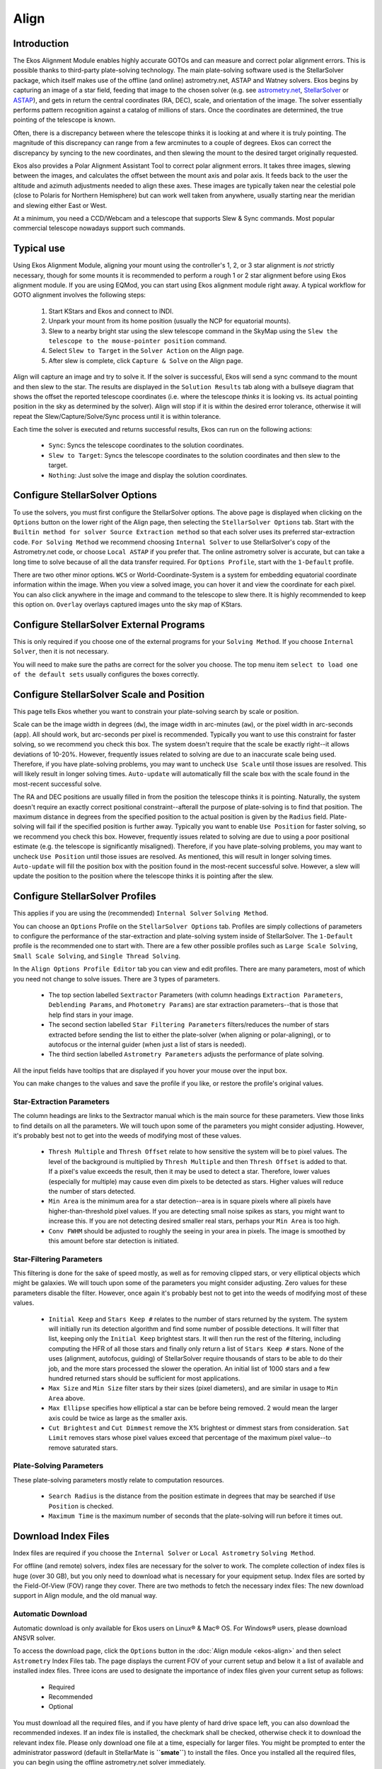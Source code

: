 =====
Align
=====

.. _ekos-align-intro:

Introduction
==============

|Ekos Align Module|

The Ekos Alignment Module enables highly accurate GOTOs and can measure and correct polar alignment errors. This is possible thanks to third-party plate-solving technology. The main plate-solving software used is the StellarSolver package, which itself makes use of the offline (and online) astrometry.net, ASTAP and Watney solvers. Ekos begins by capturing an image of a star field, feeding that image to the chosen solver (e.g. see `astrometry.net <https://astrometry.net>`__, `StellarSolver <https://github.com/rlancaste/stellarsolver>`__ or `ASTAP <https://www.hnsky.org/astap>`__), and gets in return the central coordinates (RA, DEC), scale, and orientation of the image. The solver essentially performs pattern recognition against a catalog of millions of stars.  Once the coordinates are determined, the true pointing of the telescope is known.

Often, there is a discrepancy between where the telescope thinks it is looking at and where it is truly pointing. The magnitude of this discrepancy can range from a few arcminutes to a couple of degrees. Ekos can correct the discrepancy by syncing to the new coordinates, and then slewing the mount to the desired target originally requested.

Ekos also provides a Polar Alignment Assistant Tool to correct polar alignment errors. It takes three images, slewing between the images, and calculates the offset between the mount axis and polar axis. It feeds back to the user the altitude and azimuth adjustments needed to align these axes. These images are typically taken near the celestial pole (close to Polaris for Northern Hemisphere) but can work well taken from anywhere, usually starting near the meridian and slewing either East or West.

At a minimum, you need a CCD/Webcam and a telescope that supports Slew & Sync commands. Most popular commercial telescope nowadays support such commands.

.. _ekos-align-typical:

Typical use
============

Using Ekos Alignment Module, aligning your mount using the controller's 1, 2, or 3 star alignment is *not* strictly necessary, though for some mounts it is recommended to perform a rough 1 or 2 star alignment before using Ekos alignment module. If you are using EQMod, you can start using Ekos alignment module right away. A typical workflow for GOTO alignment involves the following steps:

    1. Start KStars and Ekos and connect to INDI.

    2. Unpark your mount from its home position (usually the NCP for equatorial mounts).

    3. Slew to a nearby bright star using the slew telescope command in the SkyMap using the ``Slew the telescope to the mouse-pointer position`` command.

    4. Select ``Slew to Target`` in the ``Solver Action`` on the Align page.

    5. After slew is complete, click ``Capture & Solve`` on the Align page.

Align will capture an image and try to solve it. If the solver is successful, Ekos will send a sync command to the mount and then slew to the star. The results are displayed in the ``Solution Results`` tab along with a bullseye diagram that shows the offset the reported telescope coordinates (i.e. where the telescope *thinks* it is looking vs. its actual pointing position in the sky as determined by the solver). Align will stop if it is within the desired error tolerance, otherwise it will repeat the Slew/Capture/Solve/Sync process until it is within tolerance.

Each time the solver is executed and returns successful results, Ekos can run on the following actions:

    -  ``Sync``: Syncs the telescope coordinates to the solution coordinates.

    -  ``Slew to Target``: Syncs the telescope coordinates to the solution coordinates and then slew to the target.

    -  ``Nothing``: Just solve the image and display the solution coordinates.

.. _ekos-align-config-stellar-opt:

Configure StellarSolver Options
================================

|StellarSolver Options|

To use the solvers, you must first configure the StellarSolver options. The above page is displayed when clicking on the ``Options`` button on the lower right of the Align page, then selecting the ``StellarSolver Options`` tab.  Start with the ``Builtin method for solver Source Extraction method`` so that each solver uses its preferred star-extraction code. ``For Solving Method`` we recommend choosing ``Internal Solver`` to use StellarSolver's copy of the Astrometry.net code, or choose ``Local ASTAP`` if you prefer that. The online astrometry solver is accurate, but can take a long time to solve because of all the data transfer required. For ``Options Profile``, start with the ``1-Default`` profile.

There are two other minor options. ``WCS`` or World-Coordinate-System is a system for embedding equatorial coordinate information within the image. When you view a solved image, you can hover it and view the coordinate for each pixel. You can also click anywhere in the image and command to the telescope to slew there. It is highly recommended to keep this option on. ``Overlay`` overlays captured images unto the sky map of KStars.

.. _ekos-align-config-stellar-ext:

Configure StellarSolver External Programs
==========================================

|StellarSolver External Programs|

This is only required if you choose one of the external programs for your ``Solving Method``. If you choose ``Internal Solver``, then it is not necessary.

You will need to make sure the paths are correct for the solver you choose. The top menu item ``select to load one of the default sets`` usually configures the boxes correctly.

.. _ekos-align-config-stellar-scale:

Configure StellarSolver Scale and Position
===========================================

|StellarSolver Scale and Position|

This page tells Ekos whether you want to constrain your plate-solving search by scale or position.

Scale can be the image width in degrees (``dw``), the image width in arc-minutes (``aw``), or the pixel width in arc-seconds (``app``). All should work, but arc-seconds per pixel is recommended. Typically you want to use this constraint for faster solving, so we recommend you check this box. The system doesn't require that the scale be exactly right--it allows deviations of 10-20%. However, frequently issues related to solving are due to an inaccurate scale being used. Therefore, if you have plate-solving problems, you may want to uncheck ``Use Scale`` until those issues are resolved.  This will likely result in longer solving times. ``Auto-update`` will automatically fill the scale box with the scale found in the most-recent successful solve.

The RA and DEC positions are usually filled in from the position the telescope thinks it is pointing. Naturally, the system doesn't require an exactly correct positional constraint--afterall the purpose of plate-solving is to find that position. The maximum distance in degrees from the specified position to the actual position is given by the ``Radius`` field. Plate-solving will fail if the specified position is further away. Typically you want to enable ``Use Position`` for faster solving, so we recommend you check this box. However, frequently issues related to solving are due to using a poor positional estimate (e.g. the telescope is significantly misaligned). Therefore, if you have plate-solving problems, you may want to uncheck ``Use Position`` until those issues are resolved. As mentioned, this will result in longer solving times. ``Auto-update`` will fill the position box with the position found in the most-recent successful solve. However, a slew will update the position to the position where the telescope thinks it is pointing after the slew.

.. _ekos-align-config-stellar-profile:

Configure StellarSolver Profiles
=================================

|StellarSolver Profiles|

This applies if you are using the (recommended) ``Internal Solver`` ``Solving Method``.

You can choose an ``Options`` Profile on the ``StellarSolver Options`` tab. Profiles are simply collections of parameters to configure the performance of the star-extraction and plate-solving system inside of StellarSolver. The ``1-Default`` profile is the recommended one to start with. There are a few other possible profiles such as ``Large Scale Solving``, ``Small Scale Solving``, and ``Single Thread Solving``.

In the ``Align Options Profile Editor`` tab you can view and edit profiles. There are many parameters, most of which you need not change to solve issues. There are 3 types of parameters.

    -  The top section labelled ``Sextractor`` Parameters (with column headings ``Extraction Parameters``, ``Deblending Params``, and ``Photometry Params``) are star extraction parameters--that is those that help find stars in your image.

    -  The second section labelled ``Star Filtering Parameters`` filters/reduces the number of stars extracted before sending the list to either the plate-solver (when aligning or polar-aligning), or to autofocus or the internal guider (when just a list of stars is needed).

    -  The third section labelled ``Astrometry Parameters`` adjusts the performance of plate solving.

All the input fields have tooltips that are displayed if you hover your mouse over the input box.

You can make changes to the values and save the profile if you like, or restore the profile's original values.

.. _ekos-align-sextra-param:

Star-Extraction Parameters
---------------------------

The column headings are links to the Sextractor manual which is the main source for these parameters. View those links to find details on all the parameters. We will touch upon some of the parameters you might consider adjusting. However, it's probably best not to get into the weeds of modifying most of these values.

    -  ``Thresh Multiple`` and ``Thresh Offset`` relate to how sensitive the system will be to pixel values. The level of the background is multiplied by ``Thresh Multiple`` and then ``Thresh Offset`` is added to that.  If a pixel's value exceeds the result, then it may be used to detect a star. Therefore, lower values (especially for multiple) may cause even dim pixels to be detected as stars. Higher values will reduce the number of stars detected.

    -  ``Min Area`` is the minimum area for a star detection--area is in square pixels where all pixels have higher-than-threshold pixel values. If you are detecting small noise spikes as stars, you might want to increase this. If you are not detecting desired smaller real stars, perhaps your ``Min Area`` is too high.

    -  ``Conv FWHM`` should be adjusted to roughly the seeing in your area in pixels. The image is smoothed by this amount before star detection is initiated.

.. _ekos-align-sfilt-param:

Star-Filtering Parameters
--------------------------

This filtering is done for the sake of speed mostly, as well as for removing clipped stars, or very elliptical objects which might be galaxies. We will touch upon some of the parameters you might consider adjusting. Zero values for these parameters disable the filter. However, once again it's probably best not to get into the weeds of modifying most of these values.

    -  ``Initial Keep`` and ``Stars Keep #`` relates to the number of stars returned by the system. The system will initially run its detection algorithm and find some number of possible detections. It will filter that list, keeping only the ``Initial Keep`` brightest stars. It will then run the rest of the filtering, including computing the HFR of all those stars and finally only return a list of ``Stars Keep #`` stars.  None of the uses (alignment, autofocus, guiding) of StellarSolver require thousands of stars to be able to do their job, and the more stars processed the slower the operation. An initial list of 1000 stars and a few hundred returned stars should be sufficient for most applications.

    -  ``Max Size`` and ``Min Size`` filter stars by their sizes (pixel diameters), and are similar in usage to ``Min Area`` above.

    -  ``Max Ellipse`` specifies how elliptical a star can be before being removed. 2 would mean the larger axis could be twice as large as the smaller axis.

    -  ``Cut Brightest`` and ``Cut Dimmest`` remove the X% brightest or dimmest stars from consideration. ``Sat Limit`` removes stars whose pixel values exceed that percentage of the maximum pixel value--to remove saturated stars.

.. _ekos-align-platesolve-param:

Plate-Solving Parameters
-------------------------

These plate-solving parameters mostly relate to computation resources.

    -  ``Search Radius`` is the distance from the position estimate in degrees that may be searched if ``Use Position`` is checked.

    -  ``Maximum Time`` is the maximum number of seconds that the plate-solving will run before it times out.

.. _ekos-align-download-index:

Download Index Files
======================

Index files are required if you choose the ``Internal Solver`` or ``Local Astrometry`` ``Solving Method``.

For offline (and remote) solvers, index files are necessary for the solver to work. The complete collection of index files is huge (over 30 GB), but you only need to download what is necessary for your equipment setup. Index files are sorted by the Field-Of-View (FOV) range they cover. There are two methods to fetch the necessary index files: The new download support in Align module, and the old manual way.

.. _ekos-align-auto-download:

Automatic Download
---------------------

|Astrometry.net Indexes Download|

Automatic download is only available for Ekos users on Linux® & Mac® OS. For Windows® users, please download ANSVR solver.

To access the download page, click the ``Options`` button in the :doc:`Align module <ekos-align>` and then select ``Astrometry`` Index Files tab. The page displays the current FOV of your current setup and below it a list of available and installed index files. Three icons are used to designate the importance of index files given your current setup as follows:

    -  |image2| Required

    -  |image3| Recommended

    -  |image4| Optional

You must download all the required files, and if you have plenty of hard drive space left, you can also download the recommended indexes. If an index file is installed, the checkmark shall be checked, otherwise check it to download the relevant index file. Please only download one file at a time, especially for larger files. You might be prompted to enter the administrator password (default in StellarMate is **``smate``**) to install the files. Once you installed all the required files, you can begin using the offline astrometry.net solver immediately.

.. _ekos-align-manual-download:

Manual Download
-----------------

You need to `download <http://data.astrometry.net>`__ and install the necessary index files suitable for your telescope+CCD field of view (FOV). You need to install index files covering 100% to 10% of your FOV. For example, if your FOV is 60 arcminutes, you need to install index files covering skymarks from 6 arcminutes (10%) to 60 arcminutes (100%). There are many online tools to calculate FOVs, such as `Starizona Field of View Calculator <http://starizona.com/acb/ccd/calc_pixel.aspx>`__.

.. table:: **Table 5.1. Index Files**
   :name: ekos-align-index-files

   +-------------------+------------------+-----------------------------+
   | Index Filename    | FOV (arcminutes) | Debian Package              |
   +===================+==================+=============================+
   | index-4219.fits   | 1400 - 2000      | `astrometry-data-4208-4     |
   |                   |                  | 219 <http://data.astrometry |
   |                   |                  | .net/debian/astrometry-data |
   |                   |                  | -4208-4219_0.45_all.deb>`__ |
   +-------------------+------------------+                             +
   | index-4218.fits   | 1000 - 1400      |                             |
   +-------------------+------------------+                             +
   | index-4217.fits   | 680 - 1000       |                             |
   +-------------------+------------------+                             +
   | index-4216.fits   | 480 - 680        |                             |
   +-------------------+------------------+                             +
   | index-4215.fits   | 340 - 480        |                             |
   +-------------------+------------------+                             +
   | index-4214.fits   | 240 - 340        |                             |
   +-------------------+------------------+                             +
   | index-4213.fits   | 170 - 240        |                             |
   +-------------------+------------------+                             +
   | index-4212.fits   | 120 - 170        |                             |
   +-------------------+------------------+                             +
   | index-4211.fits   | 85 - 120         |                             |
   +-------------------+------------------+                             +
   | index-4210.fits   | 60 - 85          |                             |
   +-------------------+------------------+                             +
   | index-4209.fits   | 42 - 60          |                             |
   +-------------------+------------------+                             +
   | index-4208.fits   | 30 - 42          |                             |
   +-------------------+------------------+-----------------------------+
   | index-4207-*.fits | 22 - 30          | `astrometry-d               |
   |                   |                  | ata-4207 <http://data.astro |
   |                   |                  | metry.net/debian/astrometry |
   |                   |                  | -data-4207_0.45_all.deb>`__ |
   +-------------------+------------------+-----------------------------+
   | index-4206-*.fits | 16 - 22          | `astrometry-d               |
   |                   |                  | ata-4206 <http://data.astro |
   |                   |                  | metry.net/debian/astrometry |
   |                   |                  | -data-4206_0.45_all.deb>`__ |
   +-------------------+------------------+-----------------------------+
   | index-4205-*.fits | 11 - 16          | `astrometry-d               |
   |                   |                  | ata-4205 <http://data.astro |
   |                   |                  | metry.net/debian/astrometry |
   |                   |                  | -data-4205_0.45_all.deb>`__ |
   +-------------------+------------------+-----------------------------+
   | index-4204-*.fits | 8 - 11           | `astrometry-d               |
   |                   |                  | ata-4204 <http://data.astro |
   |                   |                  | metry.net/debian/astrometry |
   |                   |                  | -data-4204_0.45_all.deb>`__ |
   +-------------------+------------------+-----------------------------+
   | index-4203-*.fits | 5.6 - 8.0        | `astrometry-d               |
   |                   |                  | ata-4203 <http://data.astro |
   |                   |                  | metry.net/debian/astrometry |
   |                   |                  | -data-4203_0.45_all.deb>`__ |
   +-------------------+------------------+-----------------------------+
   | index-4202-*.fits | 4.0 - 5.6        | `astrometry-d               |
   |                   |                  | ata-4202 <http://data.astro |
   |                   |                  | metry.net/debian/astrometry |
   |                   |                  | -data-4202_0.45_all.deb>`__ |
   +-------------------+------------------+-----------------------------+
   | index-4201-*.fits | 2.8 - 4.0        | `astrometry-data-           |
   |                   |                  | 4201-1 <http://data.astrome |
   |                   |                  | try.net/debian/astrometry-d |
   |                   |                  | ata-4201-1_0.45_all.deb>`__ |
   |                   |                  | `astrometry-data-           |
   |                   |                  | 4201-2 <http://data.astrome |
   |                   |                  | try.net/debian/astrometry-d |
   |                   |                  | ata-4201-2_0.45_all.deb>`__ |
   |                   |                  | `astrometry-data-           |
   |                   |                  | 4201-3 <http://data.astrome |
   |                   |                  | try.net/debian/astrometry-d |
   |                   |                  | ata-4201-3_0.45_all.deb>`__ |
   |                   |                  | `astrometry-data-           |
   |                   |                  | 4201-4 <http://data.astrome |
   |                   |                  | try.net/debian/astrometry-d |
   |                   |                  | ata-4201-4_0.45_all.deb>`__ |
   +-------------------+------------------+-----------------------------+
   | index-4200-*.fits | 2.0 - 2.8        | `astrometry-data-           |
   |                   |                  | 4200-1 <http://data.astrome |
   |                   |                  | try.net/debian/astrometry-d |
   |                   |                  | ata-4200-1_0.45_all.deb>`__ |
   |                   |                  | `astrometry-data-           |
   |                   |                  | 4200-2 <http://data.astrome |
   |                   |                  | try.net/debian/astrometry-d |
   |                   |                  | ata-4200-2_0.45_all.deb>`__ |
   |                   |                  | `astrometry-data-           |
   |                   |                  | 4200-3 <http://data.astrome |
   |                   |                  | try.net/debian/astrometry-d |
   |                   |                  | ata-4200-3_0.45_all.deb>`__ |
   |                   |                  | `astrometry-data-           |
   |                   |                  | 4200-4 <http://data.astrome |
   |                   |                  | try.net/debian/astrometry-d |
   |                   |                  | ata-4200-4_0.45_all.deb>`__ |
   +-------------------+------------------+-----------------------------+

The Debian packages are suitable for any Debian-based distribution (Ubuntu, Mint, etc.). If you downloaded the Debian Packages above for your FOV range, you can install them from your favorite package manager, or via the following command:

**sudo dpkg -i astrometry-data-*.deb**

On the other hand, if you downloaded the FITS index files directly, copy them to ``/usr/share/astrometry`` directory.

.. note::

    It is recommended to use a download manager as such `DownThemAll! <https://addons.mozilla.org/en-US/firefox/addon/downthemall/>`__ for Firefox to download the Debian packages as browsers' built-in download manager may have problems with download large packages.

.. _ekos-align-get-astrometry:

Optionally get astrometry.net
==============================

This is only required if you choose the ``Local Astrometry`` option for ``Source Extraction Method`` which is no longer recommended.

.. note::

    Astrometry.net is already shipped with StellarMate so there is no need to install it. Index files from 16 arcminutes and above (4206 to 4019) are included with StellarMate. For any additional index files, you need to install them as necessary. To use Astrometry in StellarMate from a remote Ekos on Linux®/Windows®/Mac® OS, make sure to select ``Remote`` option in Ekos Alignment Module. Furthermore, make sure that the ``Astrometry`` driver is selected in your equipment profile.

|Ekos Remote Astrometry|

Windows®

    To use astrometry.net under Windows®, you need to download and install the `ANSVR Local Astrometry.net solver <https://adgsoftware.com/ansvr/>`__. The ANSVR mimics the astrometry.net online server on your local computer; thus the internet not required for any astrometry queries.

    After installing the ANSVR server and downloading the appropriate index files for your setup, make sure ANSVR server is up and running and then go to Ekos Alignment options where you can simply change the ``API URL`` to use the ANSVR server as illustrated below:

    |ANSVR Parameters|

    In Ekos Align module, you must set the solver type to ``Online`` so that it uses the local ANSVR server for all astrometry queries. Then you can use the align module as you would normally do.

    Remember as indicated above that StellarMate *already* includes astrometry.net. Therefore, if you would like to use StellarMate remotely to solve your images, simply change solver type to ``Remote`` and ensure that your equipment profile includes **Astrometry** driver which can be selected under the ``Auxiliary`` dropdown.  This is applicable to all operating systems and not just Windows®.

Mac® OS
    Astrometry.net is already included with KStars for Mac® OS, so no need to install it.

Linux®
    Astrometry.net is already included with KStars bleeding version. But if astrometry is not installed, then you can install it by running the following command under Ubuntu™:

    **sudo apt-get install astrometry.net**

.. _ekos-align-how-to-use:

How to Use?
============

Ekos Align Module offers multiple functions to aid you in achieving accurate GOTOs. For some mounts it is useful to start your session with your mount in home position with the telescope tube looking directly at the celestial pole. For users in Northern Hemisphere, point the telescope as close as possible to Polaris. It is not necessary to perform 2 or 3 star alignments, but it can be useful for some mount types. Make sure your camera is focused.

At the top left of the Align page you can find two solver commands, and two actions to take given the solver solution.

    -  ``Capture & Solve``: Capture an image and determine exactly where in the sky the telescope is pointing.  The astrometry results include the equatorial coordinates (RA & DEC) of the center of the captured image and the pixel scale and field rotation.  Depending on the Solver Action settings, the results can be used to Sync the mount or Sync and then Slew to the target location. For example, suppose you slewed the mount to Vega then used *Capture & Solve*. If the actual telescope location is different from Vega, it will be first synced to the solved coordinate and then Ekos shall command the mount to slew to Vega. After slew is complete, the Alignment module will repeat Capture & Solve process again until the error between reported and actual position falls below the accuracy thresholds (30 arcseconds by default).

    -  ``Load & Slew``: Load a FITS or JPEG file, solve it, and then slew to it.

.. warning::

    **Never** solve an image at or near the celestial pole (unless Ekos Polar Alignment Assistant Tool is used).  Slew at least 20 degrees away from the celestial pole before solving the first image. Solving very close to the poles will make your mount pointing worse, so avoid it.

.. _ekos-align-align-settings:

Alignment Settings
====================

Before you begin the alignment process, select the desired optical train. You can explore astrometry.net options that are passed to the astrometry.net solver each time an image is captured:

    -  ``Accuracy``: Acceptable difference between the desired target position and the solved coordinates from the captured image. If the difference exceeds this many arc-seconds, then the system will continue to capture, solve and slew until the solved position is close enough to the target position.

    -  ``Train``: Select the Optical Train which will be used to capture the image to be aligned. It is also used to compute the image scale.

    -  ``Exposure``: Exposure duration in seconds.

    -  ``Bin``: The binning of the image before solving.

    -  ``Gain/ISO``: The camera gain or ISO.

    -  ``Filter/Use Current``: The filter to use when capturing the image. ``Use Current`` uses whatever filter is currently active.

    -  ``Dark``: Whether to use the dark-image subtraction scheme before analyzing the captured image.

.. _ekos-align-polar-align:

Polar Alignment
=================   

When setting up a German Equatorial Mount (GEM) for imaging, a critical aspect of capturing long-exposure images is to ensure proper polar alignment. A GEM mount has two axis: Right Ascension (RA) axis and Declination (DE) axis.  Ideally, the RA axis should be aligned with the celestial sphere polar axis. A mount's job is to track the star's motion around the sky, from the moment they rise at the eastern horizon, all the way up across the median, and westward until they set.

.. video:: /videos/polar_align.webm
   :caption: Polar Alignment Assistant 
   :width: 100%

In long exposure imaging, a camera is attached to the telescope where the image sensor captures incoming photons from a particular area in the sky. The incident photons have to strike the same photo-site over and over again if we are to gather a clear and crisp image. Of course, actual photons do not behave in this way: optics, atmosphere, seeing quality all scatter and refract photons in one way or another. Furthermore, photons do not arrive uniformly but follow a Poisson distribution. For point-like sources like stars, a point spread function describes how photons are spatially distributed across the pixels. Nevertheless, the *overall* idea we want to keep the source photons hitting the same pixels. Otherwise, we might end up with an image plagued with various trail artifacts.

|Polar Alignment|

Since mounts are not perfect, they cannot perfectly keep track of object as it transits across the sky. This can stem from many factors, one of which is the misalignment of the mount's Right Ascension axis with respect to the celestial pole axis. Polar alignment removes one of the biggest sources of tracking errors in the mount, but other sources of error still play a factor. If properly aligned, some mounts can track an object for a few minutes with the only deviation of 1-2 arcsec RMS.

However, unless you have a top of the line mount, then you'd probably want to use an autoguider to keep the same star locked in the same position over time. Despite all of this, if the axis of the mount is not properly aligned with the celestial pole, then even a mechanically-perfect mount would lose tracking with time. Tracking errors are proportional to the magnitude of the misalignment. It is therefore very important for long exposure imaging to get the mount polar aligned to reduce any residual errors as it spans across the sky.

Before starting the process, point the mount as close as possible to the celestial pole with the counterweights down.  If you are living in the Northern Hemisphere, point it as close as possible to Polaris. If Polaris is not visible (e.g. blocked by trees or buildings) you may point elsewhere, preferably near the Meridian. Make sure there is at least 30-60 degrees of sky viewable in an arc East or West of the Meridian from the position you choose. Select the direction of free sky, the number of degrees for each of two slews, the mount slew speed, and whether the mount will be slewing automatically (recommended) or manually.

The tool works by capturing and solving three images. After capturing each, the mount rotates by the fixed amount you entered and another image is captured and solved. If you choose manual, you will need to slew the mount by roughly the angle chosen.

|Polar Alignment Assistant|

.. _ekos-align-plate-solve-corr:

Plate Solve Correction Scheme
------------------------------

The images below show the workflow when the *Plate Solve* correction technique is used. The image below shows a display after the 3 measurement images are captured and solved. It shows an error of almost 18' in altitude and that the mount's axis needs to be moved up. Similarly it shows an azimuth error of almost 15' and that the axis needs to be moved to the right (as viewed from behind the telescope).

|Polar Alignment Assistant, Plate Solve Workflow 1|

If your error is low enough (e.g. less than an arc-minute) then you don't need to make any adjustments.  Simply press stop and you're done.

If you will be making corrections to your mount's axis, you should select the adjustment approach (we're using Plate Solve in this example), and how often the system should recapture images to re-measure the polar alignment error. The refresh interval should be frequent, but it doesn't make sense to make it faster that your CPU can capture and plate-solve the images. We're using 2s in this example. Then press the ``Refresh`` button to begin the correction process.

The system will capture images, and re-estimate the polar alignment error after each image. You can try to reduce the error by adjusting the Altitude and Azimuth correction knobs on your mount. The image below shows the screen after the altitude error has been almost zeroed.  See the difference between the *Measured Error* row, which shows the originally measured error after the original 3 captures, and the *Updated Error* row which shows the current error estimate.

|Polar Alignment Assistant, Plate Solve Workflow 2|

Below the user has also adjust Azimuth to reduce the error further. Now the error is very low and the process is done. The user should press the stop button.

|Polar Alignment Assistant, Plate Solve Workflow 3|

.. _ekos-align-move-star-corr:

Move Star Correction Scheme
----------------------------

We also have an alternative schemes for correcting polar alignment. Two variations are *Move Star & Calc Error* and *Move Star*. When you select this scheme, the system place a yellow/green/violet triangle on the screen. The triangle can be moved by clicking near a star, and the yellow/violet corner is moved to that star. In this scheme the user corrects polar alignment by first adjusting the mount's azimuth knob so that the selected star moves along the yellow side of the triangle. Once the star is near the next vertex, the azimuth knob should be adjusted so that the star moves along the green side of the triangle. Once the star is moved to the green/violet vertex, the mount is polar aligned, and the user can click *stop*.

The difference between *Move Star & Calc Error* and *Move Star* is that in the former, the system attempts to track the star the user has selected, and places a circle around that star. In that scheme it also attempts to update the *Updated Err* row. If the star tracking isn't reliable, simply ignore it or use the *Move Star* scheme and move the star by-eye until it's close to the final target. An example of using this technique is shown in this video: https://www.youtube.com/watch?v=iOp7hrxw0oU

.. |Ekos Align Module| image:: /images/ekos_astrometry.png
.. |StellarSolver Options| image:: /images/ekos_stellarsolver_options.png
.. |StellarSolver External Programs| image:: /images/ekos_stellarsolver_external.png
.. |StellarSolver Scale and Position| image:: /images/ekos_stellarsolver_scale.png
.. |StellarSolver Profiles| image:: /images/ekos_stellarsolver_profiles.png
.. |Astrometry.net Indexes Download| image:: /images/astrometry_indexes_settings.png
.. |image2| image:: /images/security-high.png
.. |image3| image:: /images/security-medium.png
.. |image4| image:: /images/security-low.png
.. |Ekos Remote Astrometry| image:: /images/ekos_remote_astrometry.png
.. |ANSVR Parameters| image:: /images/astrometry_windows_ansvr.png
.. |Polar Alignment| image:: /images/alignment_polaris.png
.. |Polar Alignment Assistant| image:: /images/polar_assistant_main2.png
.. |Polar Alignment Assistant, Plate Solve Workflow 1| image:: /images/polar_assistant_ps1.png
.. |Polar Alignment Assistant, Plate Solve Workflow 2| image:: /images/polar_assistant_ps2.png
.. |Polar Alignment Assistant, Plate Solve Workflow 3| image:: /images/polar_assistant_ps3.png
